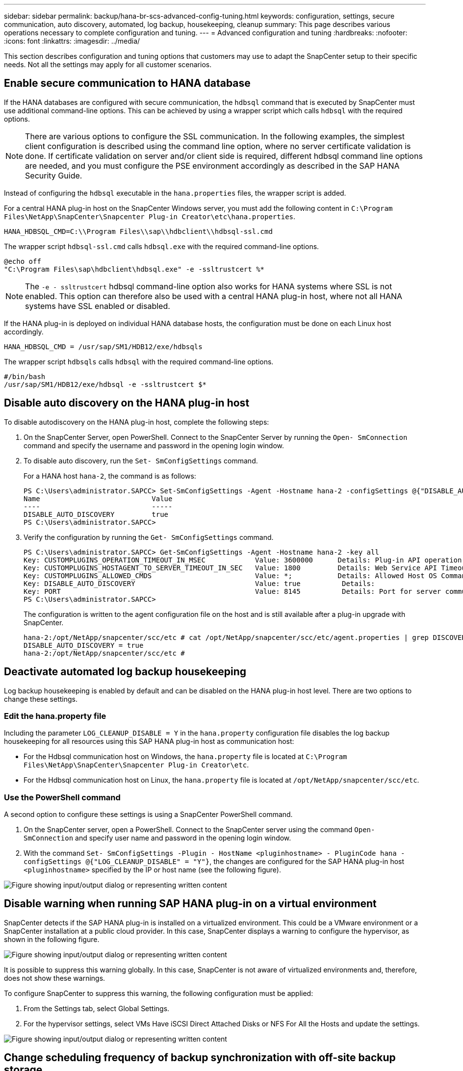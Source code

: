 ---
sidebar: sidebar
permalink: backup/hana-br-scs-advanced-config-tuning.html
keywords: configuration, settings, secure communication, auto discovery, automated, log backup, housekeeping, cleanup
summary: This page describes various operations necessary to complete configuration and tuning.
---
= Advanced configuration and tuning
:hardbreaks:
:nofooter:
:icons: font
:linkattrs:
:imagesdir: ../media/

//
// This file was created with NDAC Version 2.0 (August 17, 2020)
//
// 2022-02-15 15:58:30.972066
//

[.lead]
This section describes configuration and tuning options that customers may use to adapt the SnapCenter setup to their specific needs. Not all the settings may apply for all customer scenarios.

== Enable secure communication to HANA database

If the HANA databases are configured with secure communication, the `hdbsql` command that is executed by SnapCenter must use additional command-line options. This can be achieved by using a wrapper script which calls `hdbsql` with the required options.

[NOTE]
There are various options to configure the SSL communication. In the following examples, the simplest client configuration is described using the command line option,  where no server certificate validation is done. If certificate validation on server and/or client side is required, different hdbsql command line options are needed,  and you must configure the PSE environment accordingly as described in the SAP HANA Security Guide.

Instead of configuring the `hdbsql` executable in the `hana.properties` files, the wrapper script is added.

For a central HANA plug-in host on the SnapCenter Windows server, you must add the following content in `C:\Program Files\NetApp\SnapCenter\Snapcenter Plug-in Creator\etc\hana.properties`.

....
HANA_HDBSQL_CMD=C:\\Program Files\\sap\\hdbclient\\hdbsql-ssl.cmd
....

The wrapper script `hdbsql-ssl.cmd` calls `hdbsql.exe` with the required command-line options.

....
@echo off
"C:\Program Files\sap\hdbclient\hdbsql.exe" -e -ssltrustcert %*
....

[NOTE]
The `-e - ssltrustcert` hdbsql command-line option also works for HANA systems where SSL is not enabled. This option can therefore also be used with a central HANA plug-in host, where not all HANA systems have SSL enabled or disabled.

If the HANA plug-in is deployed on individual HANA database hosts, the configuration must be done on each Linux host accordingly.

....
HANA_HDBSQL_CMD = /usr/sap/SM1/HDB12/exe/hdbsqls
....

The wrapper script `hdbsqls` calls `hdbsql` with the required command-line options.

....
#/bin/bash
/usr/sap/SM1/HDB12/exe/hdbsql -e -ssltrustcert $*
....

[[disable-auto]]
== Disable auto discovery on the HANA plug-in host

To disable autodiscovery on the HANA plug-in host, complete the following steps:

. On the SnapCenter Server, open PowerShell. Connect to the SnapCenter Server by running the `Open- SmConnection` command and specify the username and password in the opening login window.
. To disable auto discovery, run the `Set- SmConfigSettings` command.
+
For a HANA host `hana-2`, the command is as follows:
+
....
PS C:\Users\administrator.SAPCC> Set-SmConfigSettings -Agent -Hostname hana-2 -configSettings @{"DISABLE_AUTO_DISCOVERY"="true"}
Name                           Value
----                           -----
DISABLE_AUTO_DISCOVERY         true
PS C:\Users\administrator.SAPCC>
....

. Verify the configuration by running the `Get- SmConfigSettings` command.
+
....
PS C:\Users\administrator.SAPCC> Get-SmConfigSettings -Agent -Hostname hana-2 -key all
Key: CUSTOMPLUGINS_OPERATION_TIMEOUT_IN_MSEC            Value: 3600000      Details: Plug-in API operation Timeout
Key: CUSTOMPLUGINS_HOSTAGENT_TO_SERVER_TIMEOUT_IN_SEC   Value: 1800         Details: Web Service API Timeout
Key: CUSTOMPLUGINS_ALLOWED_CMDS                         Value: *;           Details: Allowed Host OS Commands
Key: DISABLE_AUTO_DISCOVERY                             Value: true          Details:
Key: PORT                                               Value: 8145          Details: Port for server communication
PS C:\Users\administrator.SAPCC>
....
+
The configuration is written to the agent configuration file on the host and is still available after a plug-in upgrade with SnapCenter.
+
....
hana-2:/opt/NetApp/snapcenter/scc/etc # cat /opt/NetApp/snapcenter/scc/etc/agent.properties | grep DISCOVERY
DISABLE_AUTO_DISCOVERY = true
hana-2:/opt/NetApp/snapcenter/scc/etc #
....

== Deactivate automated log backup housekeeping

Log backup housekeeping is enabled by default and can be disabled on the HANA plug-in host level. There are two options to change these settings.

=== Edit the hana.property file

Including the parameter `LOG_CLEANUP_DISABLE = Y` in the `hana.property` configuration file disables the log backup housekeeping for all resources using this SAP HANA plug-in host as communication host:

* For the Hdbsql communication host on Windows, the `hana.property` file is located at `C:\Program Files\NetApp\SnapCenter\Snapcenter Plug-in Creator\etc`.
* For the Hdbsql communication host on Linux, the `hana.property` file is located at `/opt/NetApp/snapcenter/scc/etc`.

=== Use the PowerShell command

A second option to configure these settings is using a SnapCenter PowerShell command.

. On the SnapCenter server, open a PowerShell. Connect to the SnapCenter server using the command `Open- SmConnection` and specify user name and password in the opening login window.
. With the command `Set- SmConfigSettings -Plugin - HostName <pluginhostname> - PluginCode hana - configSettings @{"LOG_CLEANUP_DISABLE" = "Y"}`, the changes are configured for the SAP HANA plug-in host `<pluginhostname>` specified by the IP or host name (see the following figure).

image:saphana-br-scs-image154.png["Figure showing input/output dialog or representing written content"]

== Disable warning when running SAP HANA plug-in on a virtual environment

SnapCenter detects if the SAP HANA plug-in is installed on a virtualized environment. This could be a VMware environment or a SnapCenter installation at a public cloud provider. In this case, SnapCenter displays a warning to configure the hypervisor, as shown in the following figure.

image:saphana-br-scs-image34.png["Figure showing input/output dialog or representing written content"]

It is possible to suppress this warning globally. In this case, SnapCenter is not aware of virtualized environments and, therefore, does not show these warnings.

To configure SnapCenter to suppress this warning, the following configuration must be applied:

. From the Settings tab, select Global Settings.
. For the hypervisor settings, select VMs Have iSCSI Direct Attached Disks or NFS For All the Hosts and update the settings.

image:saphana-br-scs-image155.png["Figure showing input/output dialog or representing written content"]

[[change-schedule]]
== Change scheduling frequency of backup synchronization with off-site backup storage

As described in the section link:hana-br-scs-concepts-best-practices.html#retention-management-of-backups-at-the-secondary-storage[“Retention management of backups at the secondary storage,”] retention management of data backups to an off-site backup storage is handled by ONTAP. SnapCenter periodically checks if ONTAP has deleted backups at the off-site backup storage by running a cleanup job with a weekly default schedule.

The SnapCenter cleanup job deletes backups in the SnapCenter repository as well as in the SAP HANA backup catalog if any deleted backups at the off-site backup storage have been identified.

The cleanup job also executes the housekeeping of SAP HANA log backups.

Until this scheduled cleanup has finished, SAP HANA and SnapCenter might still show backups that have already been deleted from the off-site backup storage.

[NOTE]
This might result in additional log backups that are kept, even if the corresponding storage-based Snapshot backups on the off-site backup storage have already been deleted.

The following sections describe two ways to avoid this temporary discrepancy.

=== Manual refresh on resource level

In the topology view of a resource, SnapCenter displays the backups on the off-site backup storage when selecting the secondary backups, as shown in the following screenshot. SnapCenter executes a cleanup operation with the Refresh icon to synchronize the backups for this resource.

image:saphana-br-scs-image156.png["Figure showing input/output dialog or representing written content"]

=== Change the frequency of the SnapCenter cleanup job

SnapCenter executes the cleanup job `SnapCenter_RemoveSecondaryBackup` by default for all resources on a weekly basis using the Windows task scheduling mechanism. This can be changed using a SnapCenter PowerShell cmdlet.

. Start a PowerShell command window on the SnapCenter Server.
. Open the connection to the SnapCenter Server and enter the SnapCenter administrator credentials in the login window.
+
image:saphana-br-scs-image157.png["Figure showing input/output dialog or representing written content"]

. To change the schedule from a weekly to a daily basis, use the cmdlet `Set- SmSchedule`.
+
....
PS C:\Users\scadmin> Set-SmSchedule -ScheduleInformation @{"ScheduleType"="Daily";"StartTime"="03:45 AM";"DaysInterval"=
"1"} -TaskName SnapCenter_RemoveSecondaryBackup
TaskName              : SnapCenter_RemoveSecondaryBackup
Hosts                 : {}
StartTime             : 11/25/2019 3:45:00 AM
DaysoftheMonth        :
MonthsofTheYear       :
DaysInterval          : 1
DaysOfTheWeek         :
AllowDefaults         : False
ReplaceJobIfExist     : False
UserName              :
Password              :
SchedulerType         : Daily
RepeatTask_Every_Hour :
IntervalDuration      :
EndTime               :
LocalScheduler        : False
AppType               : False
AuthMode              :
SchedulerSQLInstance  : SMCoreContracts.SmObject
MonthlyFrequency      :
Hour                  : 0
Minute                : 0
NodeName              :
ScheduleID            : 0
RepeatTask_Every_Mins :
CronExpression        :
CronOffsetInMinutes   :
StrStartTime          :
StrEndTime            :
PS C:\Users\scadmin> Check the configuration using the Windows Task Scheduler.
....

. You can check the job properties in Windows task scheduler.
+
image:saphana-br-scs-image158.png["Figure showing input/output dialog or representing written content"]

